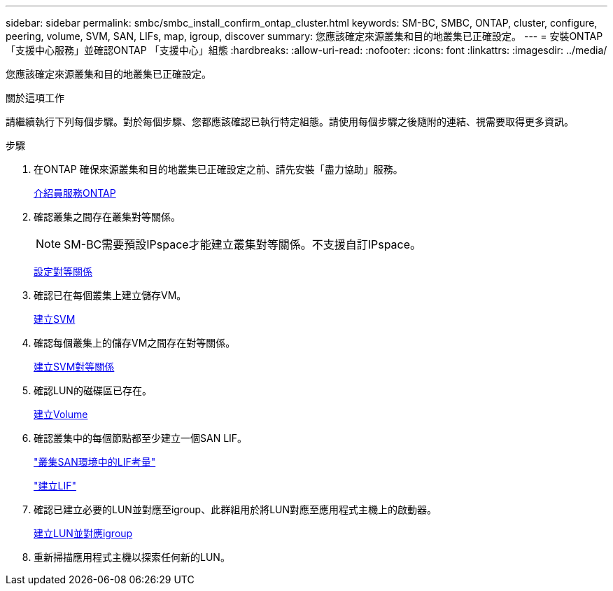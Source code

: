 ---
sidebar: sidebar 
permalink: smbc/smbc_install_confirm_ontap_cluster.html 
keywords: SM-BC, SMBC, ONTAP, cluster, configure, peering, volume, SVM, SAN, LIFs, map, igroup, discover 
summary: 您應該確定來源叢集和目的地叢集已正確設定。 
---
= 安裝ONTAP 「支援中心服務」並確認ONTAP 「支援中心」組態
:hardbreaks:
:allow-uri-read: 
:nofooter: 
:icons: font
:linkattrs: 
:imagesdir: ../media/


[role="lead"]
您應該確定來源叢集和目的地叢集已正確設定。

.關於這項工作
請繼續執行下列每個步驟。對於每個步驟、您都應該確認已執行特定組態。請使用每個步驟之後隨附的連結、視需要取得更多資訊。

.步驟
. 在ONTAP 確保來源叢集和目的地叢集已正確設定之前、請先安裝「盡力協助」服務。
+
xref:../mediator/index.html[介紹員服務ONTAP]

. 確認叢集之間存在叢集對等關係。
+

NOTE: SM-BC需要預設IPspace才能建立叢集對等關係。不支援自訂IPspace。

+
xref:../task_dp_prepare_mirror.html[設定對等關係]

. 確認已在每個叢集上建立儲存VM。
+
xref:../smb-config/create-svms-data-access-task.html[建立SVM]

. 確認每個叢集上的儲存VM之間存在對等關係。
+
xref:../peering/create-intercluster-svm-peer-relationship-93-later-task.html[建立SVM對等關係]

. 確認LUN的磁碟區已存在。
+
xref:../smb-config/create-volume-task.html[建立Volume]

. 確認叢集中的每個節點都至少建立一個SAN LIF。
+
link:../san-admin/lifs-cluster-concept.html["叢集SAN環境中的LIF考量"]

+
link:https://docs.netapp.com/ontap-9/topic/com.netapp.doc.dot-cm-sanag/GUID-4B666C44-694A-48A3-B0A9-517FA7FD2502.html?cp=13_6_4_0["建立LIF"^]

. 確認已建立必要的LUN並對應至igroup、此群組用於將LUN對應至應用程式主機上的啟動器。
+
xref:../san-admin/create-luns-mapping-igroups-task.html[建立LUN並對應igroup]

. 重新掃描應用程式主機以探索任何新的LUN。

